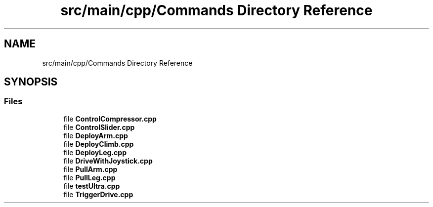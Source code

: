 .TH "src/main/cpp/Commands Directory Reference" 3 "Tue Feb 12 2019" "Version 2019" "DeepSpace" \" -*- nroff -*-
.ad l
.nh
.SH NAME
src/main/cpp/Commands Directory Reference
.SH SYNOPSIS
.br
.PP
.SS "Files"

.in +1c
.ti -1c
.RI "file \fBControlCompressor\&.cpp\fP"
.br
.ti -1c
.RI "file \fBControlSlider\&.cpp\fP"
.br
.ti -1c
.RI "file \fBDeployArm\&.cpp\fP"
.br
.ti -1c
.RI "file \fBDeployClimb\&.cpp\fP"
.br
.ti -1c
.RI "file \fBDeployLeg\&.cpp\fP"
.br
.ti -1c
.RI "file \fBDriveWithJoystick\&.cpp\fP"
.br
.ti -1c
.RI "file \fBPullArm\&.cpp\fP"
.br
.ti -1c
.RI "file \fBPullLeg\&.cpp\fP"
.br
.ti -1c
.RI "file \fBtestUltra\&.cpp\fP"
.br
.ti -1c
.RI "file \fBTriggerDrive\&.cpp\fP"
.br
.in -1c
